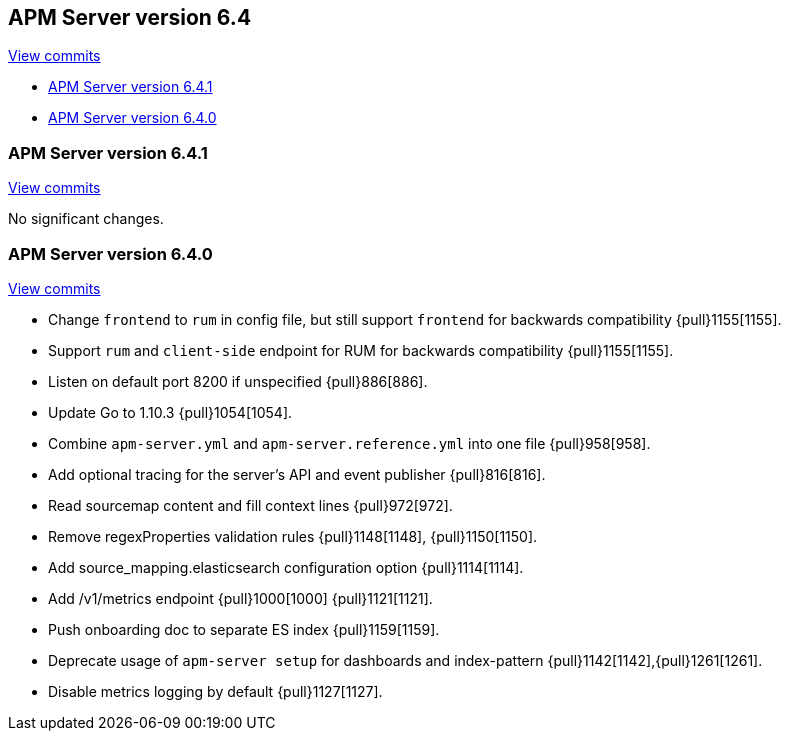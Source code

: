 [[release-notes-6.4]]
== APM Server version 6.4

https://github.com/elastic/apm-server/compare/6.3\...6.4[View commits]

* <<release-notes-6.4.1>>
* <<release-notes-6.4.0>>

[[release-notes-6.4.1]]
=== APM Server version 6.4.1

https://github.com/elastic/apm-server/compare/v6.4.0\...v6.4.1[View commits]

No significant changes.

[[release-notes-6.4.0]]
=== APM Server version 6.4.0

https://github.com/elastic/apm-server/compare/v6.3.2\...v6.4.0[View commits]

- Change `frontend` to `rum` in config file, but still support `frontend` for backwards compatibility {pull}1155[1155].
- Support `rum` and `client-side` endpoint for RUM for backwards compatibility {pull}1155[1155].
- Listen on default port 8200 if unspecified {pull}886[886].
- Update Go to 1.10.3 {pull}1054[1054].
- Combine `apm-server.yml` and `apm-server.reference.yml` into one file {pull}958[958].
- Add optional tracing for the server's API and event publisher {pull}816[816].
- Read sourcemap content and fill context lines {pull}972[972].
- Remove regexProperties validation rules {pull}1148[1148], {pull}1150[1150].
- Add source_mapping.elasticsearch configuration option {pull}1114[1114].
- Add /v1/metrics endpoint {pull}1000[1000] {pull}1121[1121].
- Push onboarding doc to separate ES index {pull}1159[1159].
- Deprecate usage of `apm-server setup` for dashboards and index-pattern {pull}1142[1142],{pull}1261[1261].
- Disable metrics logging by default {pull}1127[1127].
